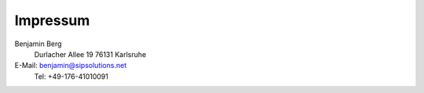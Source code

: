 Impressum
=========

Benjamin Berg
 Durlacher Allee 19
 76131 Karlsruhe

E-Mail: `benjamin@sipsolutions.net`_
 Tel: +49-176-41010091

.. ############################################################################

.. _benjamin@sipsolutions.net: mailto:benjamin@sipsolutions.net
